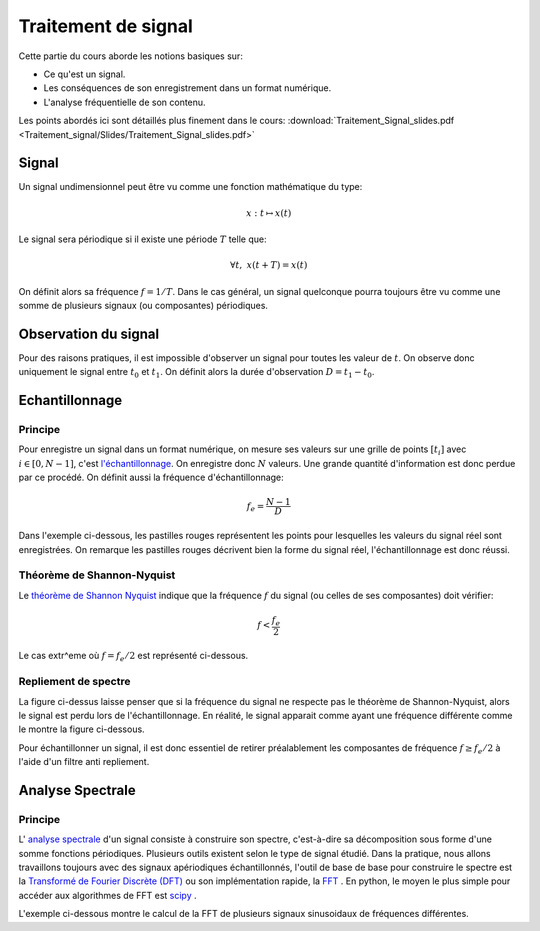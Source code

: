 Traitement de signal
_________________________

Cette partie du cours aborde les notions basiques sur:

* Ce qu'est un signal.
* Les conséquences de son enregistrement dans un format numérique.
* L'analyse fréquentielle de son contenu.

Les points abordés ici sont détaillés plus finement dans le cours: :download:`Traitement_Signal_slides.pdf <Traitement_signal/Slides/Traitement_Signal_slides.pdf>` 

Signal
---------

Un signal undimensionnel peut être vu comme une fonction mathématique du type:

.. math::

   x: \; t \mapsto x(t)

Le signal sera périodique si il existe une période :math:`T` telle que:

.. math::

   \forall t, \; x(t + T) = x(t)

On définit alors sa fréquence :math:`f = 1/T`. Dans le cas général, un signal quelconque pourra toujours être vu comme une somme de plusieurs signaux (ou composantes) périodiques. 

Observation du signal
----------------------

Pour des raisons pratiques, il est impossible d'observer un signal pour toutes les valeur de :math:`t`. On observe donc uniquement le signal entre :math:`t_0` et :math:`t_1`. On définit alors la durée d'observation :math:`D = t_1 -t_0`. 



Echantillonnage
---------------

Principe
***********

Pour enregistre un signal dans un format numérique, on mesure ses valeurs sur une grille de points :math:`[t_i]` avec :math:`i \in [0, N-1]`, c'est `l'échantillonnage <http://fr.wikipedia.org/wiki/%C3%89chantillonnage_%28signal%29>`_. On enregistre donc :math:`N` valeurs. Une grande quantité d'information est donc perdue par ce procédé. On définit aussi la fréquence d'échantillonnage:

.. math::

   f_e = \frac{N-1}{D}

Dans l'exemple ci-dessous, les pastilles rouges représentent les points pour lesquelles les valeurs du signal réel sont enregistrées. On remarque les pastilles rouges décrivent bien la forme du signal réel, l'échantillonnage est donc réussi.

.. plot:: Traitement_signal/Example_code/sampling_ex0.py
    :include-source: 

Théorème de Shannon-Nyquist
***************************

Le  `théorème de Shannon Nyquist <http://fr.wikipedia.org/wiki/Th%C3%A9or%C3%A8me_d%27%C3%A9chantillonnage_de_Nyquist-Shannon>`_ indique que la fréquence :math:`f` du signal (ou celles de ses composantes) doit vérifier:

.. math::

   f < \frac{f_e}{2}

Le cas extr^eme où :math:`f = f_e/2` est représenté ci-dessous.

.. plot:: Traitement_signal/Example_code/sampling_shannon.py
    :include-source: 

Repliement de spectre
**********************

La figure ci-dessus laisse penser que si la fréquence du signal ne respecte pas le théorème de Shannon-Nyquist, alors le signal est perdu lors de l'échantillonnage. En réalité, le signal apparait comme ayant une fréquence différente comme le montre la figure ci-dessous.

.. plot:: Traitement_signal/Example_code/sampling_aliasing.py
    :include-source:  

Pour échantillonner un signal, il est donc essentiel de retirer préalablement les composantes de fréquence :math:`f \geq f_e/2` à l'aide d'un filtre anti repliement.

Analyse Spectrale
-----------------------

Principe  
***********

L' `analyse spectrale <http://fr.wikipedia.org/wiki/Analyse_spectrale>`_ d'un signal consiste à construire son spectre, c'est-à-dire sa décomposition sous forme d'une somme fonctions périodiques. Plusieurs outils existent selon le type de signal étudié. Dans la pratique, nous allons travaillons toujours avec des signaux apériodiques échantillonnés, l'outil de base de base pour construire le spectre est la `Transformé de Fourier Discrète (DFT) <http://fr.wikipedia.org/wiki/Transformation_de_Fourier_discr%C3%A8te>`_ ou son implémentation rapide, la `FFT <http://fr.wikipedia.org/wiki/Transformation_de_Fourier_rapide>`_ . En python, le moyen le plus simple pour accéder aux algorithmes de FFT est `scipy <https://scipy-lectures.github.io/intro/scipy.html#fast-fourier-transforms-scipy-fftpack>`_ . 


L'exemple ci-dessous montre le calcul de la FFT de plusieurs signaux sinusoidaux de fréquences différentes.

.. plot:: Traitement_signal/Example_code/exemple_FFT_frequence.py
     




